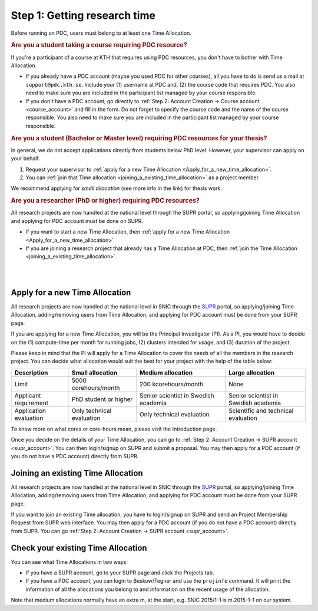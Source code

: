 .. index:: Getting research time at PDC
.. _get_time:

.. centered::
   *It is easy to become a user at PDC, just follow these instructions.*

Step 1: Getting research time
=============================

.. intro research time is TA, you need one, why
Before running on PDC, users must belong to at least one Time Allocation. 


.. rubric:: Are you a student taking a course requiring PDC resource?

If you're a participant of a course at KTH that requires using PDC resources, you don't have to bother with Time Allocation.

* If you already have a PDC account (maybe you used PDC for other courses), all you have to do is send us a mail at ``support@pdc.kth.se``. Include your (1) username at PDC and, (2) the course code that requires PDC. You also need to make sure you are included in the participant list managed by your course responsible.

* If you don't have a PDC account, go directly to :ref:`Step 2: Account Creation -> Course account <course_account>` and fill in the form. Do not forget to specify the course code and the name of the course responsible. You also need to make sure you are included in the participant list managed by your course responsible.

  
.. rubric:: Are you a student (Bachelor or Master level) requiring PDC resources for your thesis?

In general, we do not accept applications directly from students below PhD level. However, your supervisor can apply on your behalf.

1. Request your supervisor to :ref:`apply for a new Time Allocation <Apply_for_a_new_time_allocation>`. 

2. You can :ref:`join that Time allocation <joining_a_existing_time_allocation>` as a project member. 

We recommend applying for *small allocation* (see more info in the link) for thesis work.


.. rubric:: Are you a researcher (PhD or higher) requiring PDC resources?

All research projects are now handled at the national level through the SUPR portal, so applying/joining Time Allocation and applying for PDC account must be done on SUPR.
	    
* If you want to start a new Time Allocation, then :ref:`apply for a new Time Allocation <Apply_for_a_new_time_allocation>`

* If you are joining a research project that already has a Time Allocation at PDC, then :ref:`join the Time Allocation <joining_a_existing_time_allocation>`.


|
|

.. TODO: Make red arrows as hyperlinks to pages.
.. Shouldn't be here. Maybe in running research section. Acknowledge your SNAC/PDC time allocation https://drive.google.com/uc?id=0BxYU3X5kGVqrYW1xTkRnQXRqRU0

.. graphviz::

   digraph structs {
   
     subgraph cluster1 {
     style=invis; 
     color=white;
     edge [color=white];
    
     user_phd [shape=box,color=white,fixedsize=true,height=2,width=2,label=
     <
       <table border="0">
         <tr>
           <td fixedsize="true" width="100" height="100" border="0"><img src="documents/starting/get_research_time/icons/researcher.png"/></td>
         </tr>
         <tr>
           <td>Researcher <br /> (PhD)</td>
         </tr>
       </table>
     >];

     user_student [shape=record,color=white,fixedsize=true,height=2,width=2,label=
     <
       <table border="0">
         <tr>
           <td fixedsize="true" width="100" height="100" border="0"><img src="documents/starting/get_research_time/icons/student.png"/></td>
         </tr>
         <tr>
           <td>Student <br /> (MSc/Course)</td>
         </tr>
       </table>
     >];

     user_industry [shape=record,href="www.google.com",color=white,fixedsize=true,height=2,width=2,label=
     <
       <table border="0">
         <tr>
           <td fixedsize="true" width="100" height="100" border="0"><img src="documents/starting/get_research_time/icons/industry.png"/></td>
         </tr>
         <tr>
           <td>Special account <br /> (PRACE, Scania, ..)</td>
         </tr>
       </table>
     >];  
     
     user_phd -> user_student;
     user_student -> user_industry;
     }


     subgraph cluster0 {
     rank=same;
     style=invis; 
     node [shape=record];

     struct1 [border=0,shape=box,fixedsize=true,height=0.7,width=2.2,label=
     <
       <table border="0">
         <tr>
           <td fixedsize="true" width="150" height="30" border="0"><img src="documents/starting/get_research_time/icons/snic.png"/></td>
         </tr>
       </table>
     >];
     
     struct3 [shape=box,fontsize=20,fontsize=20,fixedsize=true,height=4,width=2.5,label=
     <
       <table border="0">
         <tr>
           <td> PDC Centre <br/><br/></td>
         </tr>
         <tr>
           <td fixedsize="true" width="75" height="75" border="0"><img src="documents/starting/get_research_time/icons/pdc.png"/></td>
         </tr>
         <tr>
           <td fixedsize="true" width="120" height="75" border="0"><img src="documents/starting/get_research_time/icons/pdc_cluster.png"/></td>
         </tr>
       </table>
     >, href="www.google.com"];

     struct2 [shape=box,fontsize=20,fixedsize=true,height=4,width=2.5,label=
     <
       <table border="0">
         <tr>
           <td> Other HPC Centres <br/><br/> </td>
         </tr>
         <tr>
           <td fixedsize="true" width="70" height="30" border="0"><img src="documents/starting/get_research_time/icons/nsc.png"/></td>
         </tr>
         <tr>
           <td fixedsize="true" width="100" height="30" border="0"><img src="documents/starting/get_research_time/icons/hpc2n.png"/></td>
         </tr>
         <tr>
           <td fixedsize="true" width="70" height="50" border="0"><img src="documents/starting/get_research_time/icons/lunarc.png"/></td>
         </tr>
         <tr>
           <td fixedsize="true" width="120" height="30" border="0"><img src="documents/starting/get_research_time/icons/UPPMAX.png"/></td>
         </tr>
         <tr>
           <td fixedsize="true" width="120" height="30" border="0"><img src="documents/starting/get_research_time/icons/C3SE.png"/></td>
         </tr>
       </table>
     >];

     }

     { rank=same; struct1; user_phd; }
     { rank=same; struct2; user_industry; }
     { rank=same; struct3; user_industry; }

     struct1 -> struct2 [penwidth=2];
     struct1 -> struct3 [penwidth=2];    

     edge[constraint=false];
     user_phd -> struct1 [penwidth=3, fontcolor=red, color=red, label="Apply via SUPR account"];
     user_student -> struct3 [penwidth=3, fontcolor=red, color=red, label="Apply for PDC account"];
     user_industry -> struct3 [penwidth=3, fontcolor=red, color=red, label="Contact PDC directly"];   
     
     }

.. _Apply_for_a_new_time_allocation:
     
Apply for a new Time Allocation
################################

All research projects are now handled at the national level in SNIC through the `SUPR <https://supr.snic.se/>`_ portal, so applying/joining Time Allocation, adding/removing users from Time Allocation, and applying for PDC account must be done from your SUPR page.

If you are applying for a new Time Allocation, you will be the Principal Investigator (PI). As a PI, you would have to decide on the (1) compute-time per month for running jobs, (2) clusters intended for usage, and (3) duration of the project.

Please keep in mind that the PI will apply for a Time Allocation to cover the needs of all the members in the research project. You can decide what allocation would suit the best for your project with the help of the table below:

.. table::
   :widths: auto
   :align: center

   ========================= ==================================== ==================================== ====================================
   Description                          Small allocation                     Medium allocation                    Large allocation
   ========================= ==================================== ==================================== ====================================
   Limit                     5000 corehours/month                 200 kcorehours/month                 None
   Applicant requirement     PhD student or higher                Senior scientist in Swedish academia Senior scientist in Swedish academia
   Application evaluation    Only technical evaluation            Only technical evaluation            Scientific and technical evaluation
   ========================= ==================================== ==================================== ====================================

.. Add to large allocation, application evaluation: Evidence of successful work at a medium level needed. Performed by SNAC twice a year   

To know more on what cores or core-hours mean, please visit the Introduction page.

Once you decide on the details of your Time Allocation, you can go to :ref:`Step 2: Account Creation -> SUPR account <supr_account>`. You can then login/signup on SUPR and submit a proposal. You may then apply for a PDC account (if you do not have a PDC account) directly from SUPR.

.. _joining_a_existing_time_allocation:

Joining an existing Time Allocation
##################################

All research projects are now handled at the national level in SNIC through the `SUPR <https://supr.snic.se/>`_ portal, so applying/joining Time Allocation, adding/removing users from Time Allocation, and applying for PDC account must be done from your SUPR page.

If you want to join an existing Time allocation, you have to login/signup on SUPR and send an Project Membership Request from SUPR web interface. You may then apply for a PDC account (if you do not have a PDC account) directly from SUPR. You can go :ref:`Step 2: Account Creation -> SUPR account <supr_account>`.


Check your existing Time Allocation
###################################

You can see what Time Allocations in two ways:

* If you have a SUPR account, go to your SUPR page and click the Projects tab.

* If you have a PDC account, you can login to Beskow/Tegner and use the ``projinfo`` command. It will print the information of all the allocations you belong to and information on the recent usage of the allocation.

Note that medium allocations normally have an extra m, at the start, e.g. SNIC 2015/1-1 is m.2015-1-1 on our system.


